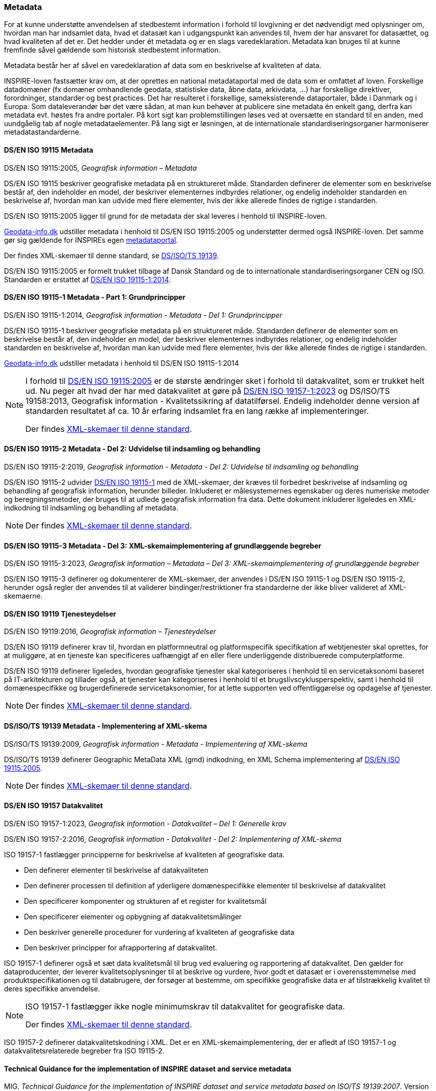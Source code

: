 [#metadata]
=== Metadata

For at kunne understøtte anvendelsen af stedbestemt information i
forhold til lovgivning er det nødvendigt med oplysninger om, hvordan man
har indsamlet data, hvad et datasæt kan i udgangspunkt kan anvendes til,
hvem der har ansvaret for datasættet, og hvad kvaliteten af det er. Det
hedder under ét metadata og er en slags varedeklaration. Metadata kan
bruges til at kunne fremfinde såvel gældende som historisk stedbestemt
information.

Metadata består her af såvel en varedeklaration af data som en
beskrivelse af kvaliteten af data.

[.cite]#INSPIRE-loven# fastsætter krav om, at der oprettes en national
metadataportal med de data som er omfattet af loven. Forskellige
datadomæner (fx domæner omhandlende geodata, statistiske data, åbne
data, arkivdata, …) har forskellige direktiver, forordninger, standarder
og best practices. Det har resulteret i forskellige, sameksisterende
dataportaler, både i Danmark og i Europa. Som dataleverandør bør det
være sådan, at man kun behøver at publicere sine metadata én enkelt
gang, derfra kan metadata evt. høstes fra andre portaler. På kort sigt
kan problemstillingen løses ved at oversætte en standard til en anden,
med uundgåelig tab af nogle metadataelementer. På lang sigt er
løsningen, at de internationale standardiseringsorganer harmoniserer
metadatastandarderne.

[#19115]
==== DS/EN ISO 19115 Metadata

[.bibliographicaldetails]
DS/EN ISO 19115:2005, _Geografisk information – Metadata_ 

[.cite]#DS/EN ISO 19115# beskriver geografiske metadata på en struktureret måde.
Standarden definerer de elementer som en beskrivelse består af, den
indeholder en model, der beskriver elementernes indbyrdes relationer, og
endelig indeholder standarden en beskrivelse af, hvordan man kan udvide
med flere elementer, hvis der ikke allerede findes de rigtige i
standarden.

[.cite]#DS/EN ISO 19115:2005# ligger til grund for de metadata der skal leveres i
henhold til [.cite]#INSPIRE-loven#.

https://geodata-info.dk[Geodata-info.dk]
udstiller metadata i henhold til [.cite]#DS/EN ISO 19115:2005# og understøtter dermed
også [.cite]#INSPIRE-loven#. Det samme gør sig gældende for INSPIREs egen
https://inspire-geoportal.ec.europa.eu/[metadataportal].

Der findes XML-skemaer til denne standard, se [.cite]#<<19139,DS/ISO/TS 19139>>#.

[.cite]#DS/EN ISO 19115:2005# er formelt trukket tilbage af Dansk Standard og de to internationale
standardiseringsorganer CEN og ISO. Standarden er erstattet af 
[.cite]#<<19115-1,DS/EN ISO 19115-1:2014>>#.

[#19115-1]
==== DS/EN ISO 19115-1 Metadata - Part 1: Grundprincipper

[.bibliographicaldetails] 
DS/EN ISO 19115-1:2014, _Geografisk information - Metadata - Del 1: Grundprincipper_

[.cite]#DS/EN ISO 19115-1# beskriver geografiske metadata på en struktureret
måde. Standarden definerer de elementer som en beskrivelse består af,
den indeholder en model, der beskriver elementernes indbyrdes
relationer, og endelig indeholder standarden en beskrivelse af, hvordan
man kan udvide med flere elementer, hvis der ikke allerede findes de
rigtige i standarden.

https://geodata-info.dk[Geodata-info.dk]
udstiller metadata i henhold til [.cite]#DS/EN ISO 19115-1:2014#

[NOTE]
====
I forhold til [.cite]#<<19115,DS/EN ISO 19115:2005>># er de største ændringer sket i
forhold til datakvalitet, som er trukket helt ud. Nu peger alt hvad der
har med datakvalitet at gøre på [.cite]#<<19157-1,DS/EN ISO 19157-1:2023>># 
og [.cite]#DS/ISO/TS 19158:2013, Geografisk information - Kvalitetssikring af datatilførsel#. 
Endelig indeholder denne version af standarden resultatet af
ca. 10 år erfaring indsamlet fra en lang række af implementeringer.

Der findes https://schemas.isotc211.org/schemas/19115/[XML-skemaer til denne standard]. 
====

[#19115-2]
==== DS/EN ISO 19115-2 Metadata - Del 2: Udvidelse til indsamling og behandling 

[.bibliographicaldetails]
DS/EN ISO 19115-2:2019, _Geografisk information - Metadata - Del 2:
Udvidelse til indsamling og behandling_ 

[.cite]#DS/EN ISO 19115-2# udvider [.cite]#<<19115-1,DS/EN ISO 19115-1>># med de XML-skemaer, der kræves til
forbedret beskrivelse af indsamling og behandling af geografisk
information, herunder billeder. Inkluderet er målesystemernes egenskaber
og deres numeriske metoder og beregningsmetoder, der bruges til at
udlede geografisk information fra data. Dette dokument inkluderer
ligeledes en XML-indkodning til indsamling og behandling af metadata.

[NOTE] 
====
Der findes https://schemas.isotc211.org/schemas/19115/[XML-skemaer til denne standard]. 
====

[#19115-3]
==== DS/EN ISO 19115-3 Metadata - Del 3: XML-skemaimplementering af grundlæggende begreber 

[.bibliographicaldetails]
DS/EN ISO 19115-3:2023, _Geografisk information – Metadata – Del 3: XML-skemaimplementering af grundlæggende begreber_

[.cite]#DS/EN ISO 19115-3#  definerer og dokumenterer de XML-skemaer, der anvendes i 
[.cite]#DS/EN ISO 19115-1# og [.cite]#DS/EN ISO 19115-2#, herunder også regler der anvendes til at validerer bindinger/restriktioner fra standarderne der ikke bliver valideret af XML-skemaerne.


[#19119]
==== DS/EN ISO 19119 Tjenesteydelser

[.bibliographicaldetails]
DS/EN ISO 19119:2016, _Geografisk information – Tjenesteydelser_ 

[.cite]#DS/EN ISO 19119# definerer krav til, hvordan
en platformneutral og platformspecifik specifikation af webtjenester skal
oprettes, for at muliggøre, at en tjeneste kan specificeres uafhængigt
af en eller flere underliggende distribuerede computerplatforme.

[.cite]#DS/EN ISO 19119# definerer ligeledes, hvordan geografiske
tjenester skal kategoriseres i henhold til en servicetaksonomi baseret på
IT-arkitekturen og tillader også, at tjenester kan kategoriseres i
henhold til et brugslivscyklusperspektiv, samt i henhold til
domænespecifikke og brugerdefinerede servicetaksonomier, for at lette
supporten ved offentliggørelse og opdagelse af tjenester. 

[NOTE] 
====
Der findes https://schemas.isotc211.org/schemas/19119/[XML-skemaer til denne standard].
====

[#19139]
==== DS/ISO/TS 19139 Metadata - Implementering af XML-skema

[.bibliographicaldetails]
DS/ISO/TS 19139:2009, _Geografisk information - Metadata - Implementering af XML-skema_ 

[.cite]#DS/ISO/TS 19139# definerer Geographic MetaData XML (gmd) indkodning, en XML
Schema implementering af [.cite]#<<19115,DS/EN ISO 19115:2005>>#.

[NOTE] 
====
Der findes https://schemas.isotc211.org/schemas/19139/[XML-skemaer til denne standard].
====

[#19157]
==== DS/EN ISO 19157 Datakvalitet

[.bibliographicaldetails#19157-1]
DS/EN ISO 19157-1:2023, _Geografisk information - Datakvalitet – Del 1: Generelle krav_

[.bibliographicaldetails#19157-2]
DS/EN ISO 19157-2:2016, _Geografisk information - Datakvalitet - Del 2: Implementering af XML-skema_

[.cite]#ISO 19157-1# fastlægger principperne for beskrivelse af kvaliteten af
geografiske data.

* Den definerer elementer til beskrivelse af datakvaliteten
* Den definerer processen til definition af yderligere domænespecifikke elementer til beskrivelse af datakvalitet
* Den specificerer komponenter og strukturen af et register for kvalitetsmål
* Den specificerer elementer og opbygning af datakvalitetsmålinger
* Den beskriver generelle procedurer for vurdering af kvaliteten af
geografiske data
* Den beskriver principper for afrapportering af datakvalitet.

[.cite]#ISO 19157-1# definerer også et sæt data kvalitetsmål til brug ved
evaluering og rapportering af datakvalitet. Den gælder for
dataproducenter, der leverer kvalitetsoplysninger til at beskrive og
vurdere, hvor godt et datasæt er i overensstemmelse med
produktspecifikationen og til databrugere, der forsøger at bestemme, om
specifikke geografiske data er af tilstrækkelig kvalitet til deres
specifikke anvendelse. 

[NOTE] 
====
[.cite]#ISO 19157-1# fastlægger ikke nogle minimumskrav til datakvalitet for
geografiske data.

Der findes https://schemas.isotc211.org/schemas/19157/[XML-skemaer til denne standard].
====


[.cite]#ISO 19157-2# definerer datakvalitetskodning i XML. Det er en XML-skemaimplementering, der er afledt af [.cite]#ISO 19157-1# og datakvalitetsrelaterede begreber fra [.cite]#ISO 19115-2#.

[#tg-metadata]
==== Technical Guidance for the implementation of INSPIRE dataset and service metadata

[.bibliographicaldetails]
MIG. _Technical Guidance for the implementation of INSPIRE dataset and
service metadata based on ISO/TS 19139:2007_. Version 2.2.1. 1 januar
2025. Tilgængelig på: https://inspire-mif.github.io/technical-guidelines/metadata/metadata-iso19139/metadata-iso19139.html[https://inspire-mif.github.io/technical-guidelines/metadata/metadata-iso19139/metadata-iso19139.html,title=Technical Guidance for the implementation of INSPIRE dataset and service metadata based on ISO/TS 19139:2007] 

[.cite]#https://inspire-mif.github.io/technical-guidelines/metadata/metadata-iso19139/metadata-iso19139.html[Technical Guidance for the implementation of INSPIRE dataset and service metadata based on ISO/TS 19139:2007]# indeholder retningslinjer baseret på [.cite]#<<19115,DS/EN ISO 19115>># og [.cite]#<<19119,DS/EN ISO 19119>># 
for at leve op til
[.cite]#https://eur-lex.europa.eu/eli/reg/2008/1205/2008-12-24[INSPIRE-gennemførelsesbestemmelsen om metadata]#. 

[#dcat]
==== Data Catalog Vocabulary (DCAT)

[.bibliographicaldetails]
W3C. _Data Catalog
Vocabulary (DCAT) - Version 3_. W3C Recommendation. 22 august 2024. Tilgængelig på:
https://www.w3.org/TR/vocab-dcat-3/[https://www.w3.org/TR/vocab-dcat-3/,title=Data Catalog Vocabulary (DCAT) - Version 3] 

[.cite]#https://www.w3.org/TR/vocab-dcat-3/[DCAT]# gør det muligt for en udgiver at beskrive datasæt og datatjenester
i et katalog ved hjælp af en standardmodel og et vokabularium, der letter
for brug og sammenlægning af metadata fra flere kataloger. Dette kan øge
synligheden af datasæt og datatjenester. Det gør det også muligt at have
en decentral tilgang til offentliggørelse af data kataloger og gør
samlende søgning efter datasæt på tværs af kataloger i flere brancher
bruger den samme forespørgsel mekanisme og struktur. Aggregerede DCAT
metadata kan tjene som en manifestfil som en del af en digital bevaringsproces.

[.cite]#DCAT# er et RDF-vokabularium (**R**esource **D**escription **F**ramework)
designet til at lette interoperabilitet mellem datakataloger
offentliggjort på Internettet. [.cite]#DCAT# definerer et skema og giver
eksempler til anvendelser. 

[NOTE] 
====
[.cite]#DCAT-AP-DK#, en delmængde af [.cite]#DCAT-AP#, som igen er en delmængde af [.cite]#DCAT#,
benyttes til det https://datavejviser.dk/[fælles offentlige datasætkatalog], der giver overblik
over hvilke offentlige datasæt, der findes, hvor de findes, om de er
tilgængelige og hvem der udgiver de offentlige datasæt.

Datasætkataloget indeholder alene metadata, dvs. en beskrivelse af
datasættet, og indeholder ikke rådata.
====

[#geodcat-ap]
==== GeoDCAT-AP

[.bibliographicaldetails]
JRC, DG ENV og DIGIT. _GeoDCAT-AP_. Version 3.0.0. 4. oktober 2024. Tilgængelig på: https://semiceu.github.io/GeoDCAT-AP/releases/3.0.0/[https://semiceu.github.io/GeoDCAT-AP/releases/3.0.0/,title=GeoDCAT-AP]. 

[.cite]#https://semiceu.github.io/GeoDCAT-AP/releases/3.0.0/[GeoDCAT-AP 3.0.0]# er en udvidelse af [.cite]#<<dcat,DCAT>>#, som bruges i åbne dataportaler og e-government-domænet, med 
oplysninger om geografiske datasæt som specificeret i ISO/TC 211-standarderne
standarderne og INSPIRE-specifikationen for metadata, som bruges indenfor det geografiske
domæne. [.cite]#GeoDCAT-AP# har - fordi det er baseret på RDF (**R**esource
**D**escription **F**ramework) - muligheden for at offentliggøre
metadata direkte på nettet uden åbne og geografiske dataportaler.